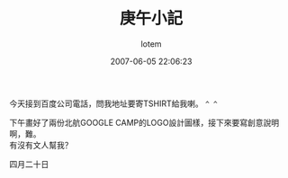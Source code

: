 #+TITLE:       庚午小記
#+AUTHOR:      lotem
#+EMAIL:       lotem@g-mac
#+DATE:        2007-06-05 22:06:23
#+URI:         /blog/%y/%m/%d/geng-wu
#+KEYWORDS:
#+TAGS:        流水帳
#+LANGUAGE:    zh
#+OPTIONS:     H:3 num:nil toc:nil \n:t ::t |:t ^:nil -:nil f:t *:t <:t
#+DESCRIPTION:

今天接到百度公司電話，問我地址要寄TSHIRT給我喇。 =^ ^=

下午畫好了兩份北航GOOGLE CAMP的LOGO設計圖樣，接下來要寫創意說明啊，難。
有沒有文人幫我？

四月二十日
